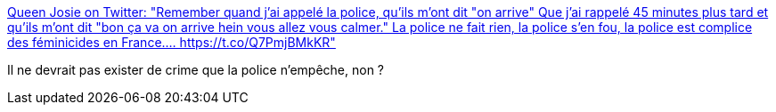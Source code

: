 :jbake-type: post
:jbake-status: published
:jbake-title: Queen Josie on Twitter: "Remember quand j'ai appelé la police, qu'ils m'ont dit "on arrive" Que j'ai rappelé 45 minutes plus tard et qu'ils m'ont dit "bon ça va on arrive hein vous allez vous calmer." La police ne fait rien, la police s'en fou, la police est complice des féminicides en France.… https://t.co/Q7PmjBMkKR"
:jbake-tags: france,police,violence,féminisme,_mois_juil.,_année_2019
:jbake-date: 2019-07-09
:jbake-depth: ../
:jbake-uri: shaarli/1562698482000.adoc
:jbake-source: https://nicolas-delsaux.hd.free.fr/Shaarli?searchterm=https%3A%2F%2Ftwitter.com%2FOzsmoz%2Fstatus%2F1148508223017820161&searchtags=france+police+violence+f%C3%A9minisme+_mois_juil.+_ann%C3%A9e_2019
:jbake-style: shaarli

https://twitter.com/Ozsmoz/status/1148508223017820161[Queen Josie on Twitter: "Remember quand j'ai appelé la police, qu'ils m'ont dit "on arrive" Que j'ai rappelé 45 minutes plus tard et qu'ils m'ont dit "bon ça va on arrive hein vous allez vous calmer." La police ne fait rien, la police s'en fou, la police est complice des féminicides en France.… https://t.co/Q7PmjBMkKR"]

Il ne devrait pas exister de crime que la police n'empêche, non ?
